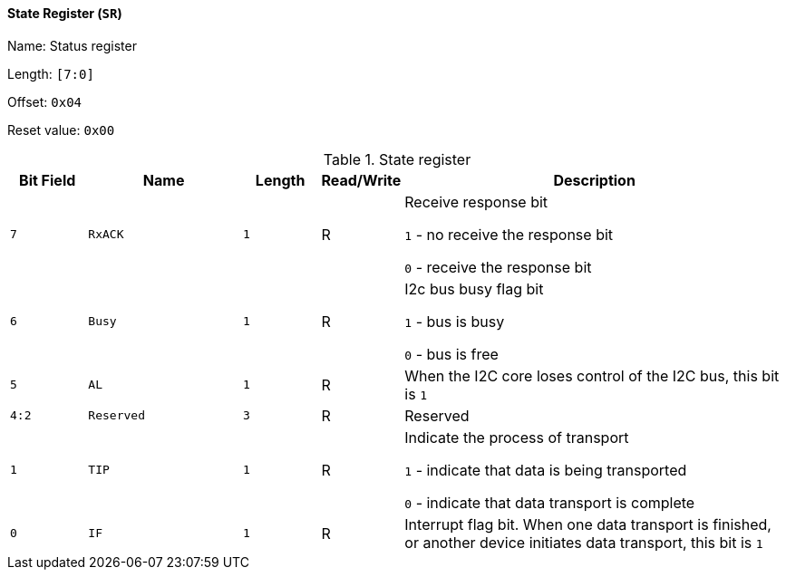[[state-register-2]]
==== State Register (`SR`)

Name: Status register

Length: `[7:0]`

Offset: `0x04`

Reset value: `0x00`

[[table-state-register-2]]
.State register
[%header,cols="1m,2m,1m,1,5"]
|===
^d|Bit Field
^d|Name
^d|Length
^|Read/Write
^|Description

|7
|RxACK
|1
|R
|Receive response bit

`1` - no receive the response bit

`0` - receive the response bit

|6
|Busy
|1
|R
|I2c bus busy flag bit

`1` - bus is busy

`0` - bus is free

|5
|AL
|1
|R
|When the I2C core loses control of the I2C bus, this bit is `1`

|4:2
|Reserved
|3
|R
|Reserved

|1
|TIP
|1
|R
|Indicate the process of transport

`1` - indicate that data is being transported

`0` - indicate that data transport is complete

|0
|IF
|1
|R
|Interrupt flag bit.
When one data transport is finished, or another device initiates data transport, this bit is `1`
|===
